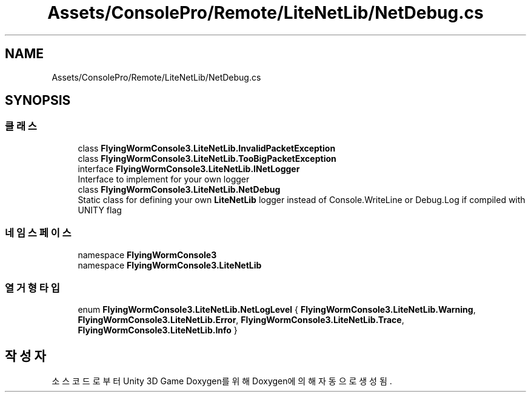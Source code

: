.TH "Assets/ConsolePro/Remote/LiteNetLib/NetDebug.cs" 3 "금 6월 24 2022" "Version 1.0" "Unity 3D Game Doxygen" \" -*- nroff -*-
.ad l
.nh
.SH NAME
Assets/ConsolePro/Remote/LiteNetLib/NetDebug.cs
.SH SYNOPSIS
.br
.PP
.SS "클래스"

.in +1c
.ti -1c
.RI "class \fBFlyingWormConsole3\&.LiteNetLib\&.InvalidPacketException\fP"
.br
.ti -1c
.RI "class \fBFlyingWormConsole3\&.LiteNetLib\&.TooBigPacketException\fP"
.br
.ti -1c
.RI "interface \fBFlyingWormConsole3\&.LiteNetLib\&.INetLogger\fP"
.br
.RI "Interface to implement for your own logger "
.ti -1c
.RI "class \fBFlyingWormConsole3\&.LiteNetLib\&.NetDebug\fP"
.br
.RI "Static class for defining your own \fBLiteNetLib\fP logger instead of Console\&.WriteLine or Debug\&.Log if compiled with UNITY flag "
.in -1c
.SS "네임스페이스"

.in +1c
.ti -1c
.RI "namespace \fBFlyingWormConsole3\fP"
.br
.ti -1c
.RI "namespace \fBFlyingWormConsole3\&.LiteNetLib\fP"
.br
.in -1c
.SS "열거형 타입"

.in +1c
.ti -1c
.RI "enum \fBFlyingWormConsole3\&.LiteNetLib\&.NetLogLevel\fP { \fBFlyingWormConsole3\&.LiteNetLib\&.Warning\fP, \fBFlyingWormConsole3\&.LiteNetLib\&.Error\fP, \fBFlyingWormConsole3\&.LiteNetLib\&.Trace\fP, \fBFlyingWormConsole3\&.LiteNetLib\&.Info\fP }"
.br
.in -1c
.SH "작성자"
.PP 
소스 코드로부터 Unity 3D Game Doxygen를 위해 Doxygen에 의해 자동으로 생성됨\&.
